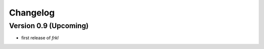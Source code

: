=========
Changelog
=========

Version 0.9 (Upcoming)
======================

- first release of *frkl*
